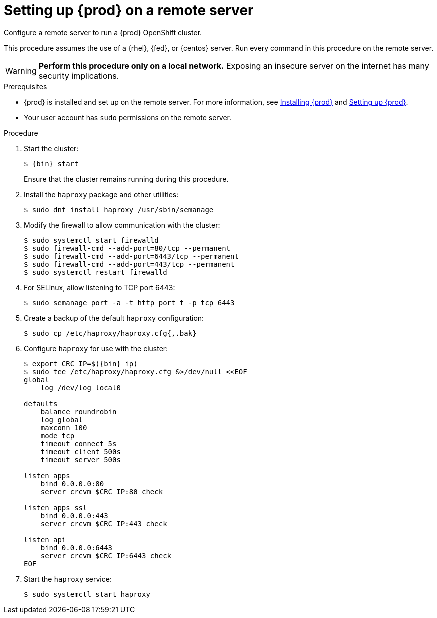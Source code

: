 [id="setting-up-remote-server_{context}"]
= Setting up {prod} on a remote server

Configure a remote server to run a {prod} OpenShift cluster.

This procedure assumes the use of a {rhel}, {fed}, or {centos} server.
Run every command in this procedure on the remote server.

[WARNING]
====
**Perform this procedure only on a local network.**
Exposing an insecure server on the internet has many security implications.
====

.Prerequisites

* {prod} is installed and set up on the remote server.
For more information, see link:{crc-gsg-url}#installing-codeready-containers_gsg[Installing {prod}] and link:{crc-gsg-url}#setting-up-codeready-containers_gsg[Setting up {prod}].
* Your user account has `sudo` permissions on the remote server.

.Procedure

. Start the cluster:
+
[subs="+quotes,attributes"]
----
$ {bin} start
----
+
Ensure that the cluster remains running during this procedure.

. Install the [package]`haproxy` package and other utilities:
+
----
$ sudo dnf install haproxy /usr/sbin/semanage
----

. Modify the firewall to allow communication with the cluster:
+
----
$ sudo systemctl start firewalld
$ sudo firewall-cmd --add-port=80/tcp --permanent
$ sudo firewall-cmd --add-port=6443/tcp --permanent
$ sudo firewall-cmd --add-port=443/tcp --permanent
$ sudo systemctl restart firewalld
----

. For SELinux, allow listening to TCP port 6443:
+
----
$ sudo semanage port -a -t http_port_t -p tcp 6443
----

. Create a backup of the default [application]`haproxy` configuration:
+
----
$ sudo cp /etc/haproxy/haproxy.cfg{,.bak}
----

. Configure [application]`haproxy` for use with the cluster:
+
[subs="+quotes,attributes"]
----
$ export CRC_IP=$({bin} ip)
$ sudo tee /etc/haproxy/haproxy.cfg &>/dev/null <<EOF
global
    log /dev/log local0

defaults
    balance roundrobin
    log global
    maxconn 100
    mode tcp
    timeout connect 5s
    timeout client 500s
    timeout server 500s

listen apps
    bind 0.0.0.0:80
    server crcvm $CRC_IP:80 check

listen apps_ssl
    bind 0.0.0.0:443
    server crcvm $CRC_IP:443 check

listen api
    bind 0.0.0.0:6443
    server crcvm $CRC_IP:6443 check
EOF
----

. Start the [application]`haproxy` service:
+
----
$ sudo systemctl start haproxy
----
